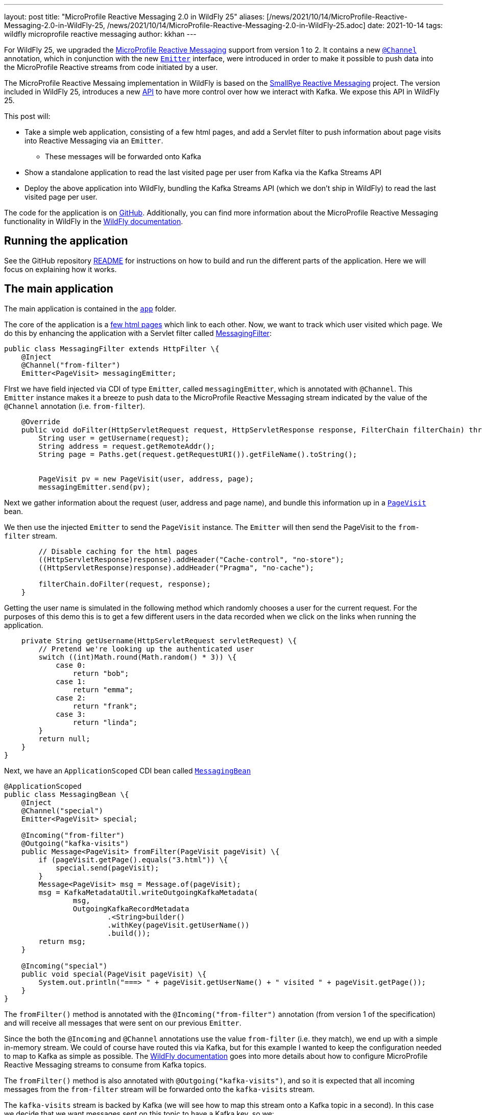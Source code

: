 ---
layout: post
title:  "MicroProfile Reactive Messaging 2.0 in WildFly 25"
aliases: [/news/2021/10/14/MicroProfile-Reactive-Messaging-2.0-in-WildFly-25, /news/2021/10/14/MicroProfile-Reactive-Messaging-2.0-in-WildFly-25.adoc]
date:   2021-10-14
tags:   wildfly microprofile reactive messaging
author: kkhan
---

For WildFly 25, we upgraded the https://github.com/eclipse/microprofile-reactive-messaging[MicroProfile Reactive Messaging] support from version 1 to 2. It contains a new https://github.com/eclipse/microprofile-reactive-messaging/blob/2.0/api/src/main/java/org/eclipse/microprofile/reactive/messaging/Channel.java[`@Channel`] annotation, which in conjunction with the new https://github.com/eclipse/microprofile-reactive-messaging/blob/2.0/api/src/main/java/org/eclipse/microprofile/reactive/messaging/Emitter.java[`Emitter`] interface, were introduced in order to make it possible to push data into the MicroProfile Reactive streams from code initiated by a user.

The MicroProfile Reactive Messaing implementation in WildFly is based on the https://github.com/smallrye/smallrye-reactive-messaging[SmallRye Reactive Messaging] project. The version included in WildFly 25, introduces a new https://github.com/smallrye/smallrye-reactive-messaging/blob/3.10.0/smallrye-reactive-messaging-kafka-api[API] to have more control over how we interact with Kafka. We expose this API in WildFly 25.

This post will:

* Take a simple web application, consisting of a few html pages, and add a Servlet filter to push information about page visits into Reactive Messaging via an `Emitter`.
** These messages will be forwarded onto Kafka
* Show a standalone application to read the last visited page per user from Kafka via the Kafka Streams API
* Deploy the above application into WildFly, bundling the Kafka Streams API (which we don't ship in WildFly) to read the last visited page per user.

The code for the application is on https://github.com/kabir/blog-reactive-messaging-2.0[GitHub]. Additionally, you can find more information about the MicroProfile Reactive Messaging functionality in WildFly in the https://docs.wildfly.org/25/Admin_Guide.html#MicroProfile_Reactive_Messaging_SmallRye[WildFly documentation].

== Running the application

See the GitHub repository https://github.com/kabir/blog-reactive-messaging-2.0/blob/master/README.md[README] for instructions on how to build and run the different parts of the application. Here we will focus on explaining how it works.

== The main application

The main application is contained in the https://github.com/kabir/blog-reactive-messaging-2.0/tree/master/app[`app`] folder.

The core of the application is a https://github.com/kabir/blog-reactive-messaging-2.0/tree/master/app/src/main/webapp[few html pages] which link to each other. Now, we want to track which user visited which page. We do this by enhancing the application with a Servlet filter called https://github.com/kabir/blog-reactive-messaging-2.0/blob/master/app/src/main/java/org/wildfly/blog/reactive/messaging/user/api/MessagingFilter.java[MessagingFilter]:

[source, java]
----
public class MessagingFilter extends HttpFilter \{
    @Inject
    @Channel("from-filter")
    Emitter<PageVisit> messagingEmitter;
----
FIrst we have field injected via CDI of type `Emitter`, called `messagingEmitter`, which is annotated with `@Channel`. This `Emitter` instance makes it a breeze to push data to the MicroProfile Reactive Messaging stream indicated by the value of the `@Channel` annotation (i.e. `from-filter`).
[source, java]
----

    @Override
    public void doFilter(HttpServletRequest request, HttpServletResponse response, FilterChain filterChain) throws IOException, ServletException \{
        String user = getUsername(request);
        String address = request.getRemoteAddr();
        String page = Paths.get(request.getRequestURI()).getFileName().toString();


        PageVisit pv = new PageVisit(user, address, page);
        messagingEmitter.send(pv);
----
Next we gather information about the request (user, address and page name), and bundle this information up in a https://github.com/kabir/blog-reactive-messaging-2.0/blob/master/common/src/main/java/org/wildfly/blog/reactive/messaging/common/PageVisit.java[`PageVisit`] bean.

We then use the injected `Emitter` to send the `PageVisit` instance. The `Emitter` will then send the PageVisit to the `from-filter` stream.
[source, java]
----
        // Disable caching for the html pages
        ((HttpServletResponse)response).addHeader("Cache-control", "no-store");
        ((HttpServletResponse)response).addHeader("Pragma", "no-cache");

        filterChain.doFilter(request, response);
    }
----
Getting the user name is simulated in the following method which randomly chooses a user for the current request. For the purposes of this demo this is to get a few different users in the data recorded when we click on the links when running the application.
[source, java]
----

    private String getUsername(HttpServletRequest servletRequest) \{
        // Pretend we're looking up the authenticated user
        switch ((int)Math.round(Math.random() * 3)) \{
            case 0:
                return "bob";
            case 1:
                return "emma";
            case 2:
                return "frank";
            case 3:
                return "linda";
        }
        return null;
    }
}
----

Next, we have an `ApplicationScoped` CDI bean called https://github.com/kabir/blog-reactive-messaging-2.0/blob/master/app/src/main/java/org/wildfly/blog/reactive/messaging/user/api/MessagingBean.java[`MessagingBean`]

[source, java]
----
@ApplicationScoped
public class MessagingBean \{
    @Inject
    @Channel("special")
    Emitter<PageVisit> special;

    @Incoming("from-filter")
    @Outgoing("kafka-visits")
    public Message<PageVisit> fromFilter(PageVisit pageVisit) \{
        if (pageVisit.getPage().equals("3.html")) \{
            special.send(pageVisit);
        }
        Message<PageVisit> msg = Message.of(pageVisit);
        msg = KafkaMetadataUtil.writeOutgoingKafkaMetadata(
                msg,
                OutgoingKafkaRecordMetadata
                        .<String>builder()
                        .withKey(pageVisit.getUserName())
                        .build());
        return msg;
    }

    @Incoming("special")
    public void special(PageVisit pageVisit) \{
        System.out.println("===> " + pageVisit.getUserName() + " visited " + pageVisit.getPage());
    }
}
----
The `fromFilter()` method is annotated with the `@Incoming("from-filter")` annotation (from version 1 of the specification) and will receive all messages that were sent on our previous `Emitter`.

Since the both the  `@Incoming` and `@Channel` annotations use the value `from-filter` (i.e. they match), we end up with a simple in-memory stream. We could of course have routed this via Kafka, but for this example I wanted to keep the configuration needed to map to Kafka as simple as possible. The https://docs.wildfly.org/25/Admin_Guide.html#MicroProfile_Reactive_Messaging_SmallRye[WildFly documentation] goes into more details about how to configure MicroProfile Reactive Messaging streams to consume from Kafka topics.

The `fromFilter()` method is also annotated with `@Outgoing("kafka-visits")`, and so it is expected that all incoming messages from the `from-filter` stream will be forwarded onto the `kafka-visits` stream.

The `kafka-visits` stream is backed by Kafka (we will see how to map this stream onto a Kafka topic in a second). In this case we decide that we want messages sent on this topic to have a Kafka key, so we:

* Wrap the incoming `PageVisit` object in a `Message` object, which comes from the MicroProfile Reactive Messaging specification.
* We then create an https://github.com/smallrye/smallrye-reactive-messaging/blob/3.10.0/smallrye-reactive-messaging-kafka-api/src/main/java/io/smallrye/reactive/messaging/kafka/api/OutgoingKafkaRecordMetadata.java[`OutgoingKafkaRecordMetadata`] instance, where we set the key of the record to be the user. We add this metadata to the message by calling https://github.com/smallrye/smallrye-reactive-messaging/blob/3.10.0/smallrye-reactive-messaging-kafka-api/src/main/java/io/smallrye/reactive/messaging/kafka/api/KafkaMetadataUtil.java#L34[`KafkaMetadataUtil.writeOutgoingKafkaMetadata()`]. The mentioned classes come from the new https://github.com/smallrye/smallrye-reactive-messaging/tree/main/smallrye-reactive-messaging-kafka-api[SmallRye Kafka API].
* Finally we return the massaged `Message` containing our received `PageVisit` instance, which will forward it to the `kafka-visits` stream.

Another thing going on in this example, is that we're using an injected `Emitter` to 'fork' the sending of the received data to an additional location. In `fromFilter()`, if the page `3.html` was visited, we will also send the received `PageVisit` via the injected `Emitter`. This in turn will send the `PageVisit` instance on the `special` stream indicated in its `@Channel` annotation.

The `special()` method, annotated with `@Incoming(`special`) receives messages from the `special` stream (i.e. the ones sent via the `Emitter`).

When running the application, and clicking on the `3` link, you should see output in the server logs. Additionally, every click on any link will show up in the Kafka consumer logs mentioned in the example https://github.com/kabir/blog-reactive-messaging-2.0/blob/master/README.md[README]. So, in addition to being able to easily send data from user-initiated code, `Emitter` is useful for 'forking' streams, so you can send data to more than one location. This functionality was not present in version 1 of the specification.

To map the `kafka-visits` stream to a Kafka topic we do the configuration in https://github.com/kabir/blog-reactive-messaging-2.0/blob/master/app/src/main/webapp/META-INF/microprofile-config.properties[microprofile-config.properties]:
[source, properties]
----
mp.messaging.connector.smallrye-kafka.bootstrap.servers=localhost:9092

mp.messaging.outgoing.kafka-visits.connector=smallrye-kafka
mp.messaging.outgoing.kafka-visits.topic=page-visits
mp.messaging.outgoing.kafka-visits.value.serializer=org.wildfly.blog.reactive.messaging.common.PageVisitsSerializer
----

This points the mapping towards `localhost:9092` to connect to Kafka, maps the `kafka-visits` stream to the  `page-visits` kafka topic, and specifies https://github.com/kabir/blog-reactive-messaging-2.0/blob/master/common/src/main/java/org/wildfly/blog/reactive/messaging/common/PageVisitsSerializer.java[PageVisitsSerializer] to be used to serialize the `PageVisit` instances that we send to Kafka. The https://docs.wildfly.org/25/Admin_Guide.html#MicroProfile_Reactive_Messaging_SmallRye[WildFly documentation] contains more detailed information about this configuration.

If you deploy the application into WildFly, as outlined in the example https://github.com/kabir/blog-reactive-messaging-2.0/blob/master/README.md#deploy-the-microprofile-reactive-messaging-application[README], and you performed the optional step of connecting a Kafka consumer, you should see the output similar to this in the Kafka consumer terminal as you click the links in the application hosted at http://localhost:8080/app/:

----
frank	127.0.0.1app
emma	127.0.0.13.html
frank	127.0.0.11.html
linda	127.0.0.13.html
frank	127.0.0.11.html
emma	127.0.0.12.html
frank	127.0.0.13.html
----
When you visit `3.html`, there will be additional output from the `special()` method in WildFly's server.log
----
===> emma visited 3.html
===> linda visited 3.html
===> frank visited 3.html
----

== Reading data from Kafka in a standalone application
While it is nice to be able to send (and receive, although not shown in this example) messages via Kafka, we may want to query the data in Kafka later.

The code for the command line application to query data from Kafka is contained in the https://github.com/kabir/blog-reactive-messaging-2.0/tree/master/streams[`streams`] folder. It contains a very simple (I am a beginner at this part) application to get the most recent page visits per user. It uses the https://kafka.apache.org/documentation/streams/[Kafka Streams] API to interact with Kafka.

The https://github.com/kabir/blog-reactive-messaging-2.0/blob/master/streams/src/main/java/org/wildfly/blog/kafka/streams/Main.java[`Main`] class calls through to a more interesting `DataStoreWrapper` class.

[source, java]
----

    public static void main(String[] args) throws Exception \{
        try (DataStoreWrapper dsw = new DataStoreWrapper()) \{
            dsw.init();
            Map<String, String> lastPagesByUser = Collections.emptyMap();
            try \{
                dsw.readLastVisitedPageByUsers();
            } catch (InvalidStateStoreException e) \{
            }
            if (lastPagesByUser.size() == 0) \{
                // It seems that although the stream is reported as RUNNING
                // in dsw.init() it still needs some time to settle. Until that
                // happens there is no data or we get InvalidStateStoreException
                Thread.sleep(4000);
                lastPagesByUser = dsw.readLastVisitedPageByUsers();
            }
            System.out.println("Last pages visited:\n" + lastPagesByUser);
        }
    }
}
----
NOTE: There is some error handling here. In case you get no entries, or if you get `InvalidStateStoreException`, try increasing the timeout in the sleep.

Looking at the https://github.com/kabir/blog-reactive-messaging-2.0/blob/master/streams/src/main/java/org/wildfly/blog/kafka/streams/DataStoreWrapper.java[DataStoreWrapper] class, the first thing to note is that it is 'CDI ready'. Although this section will run it as a standalone application where CDI is not relevant, we will reuse this class later in an application deployed in WildFly.

[source, java]
----
@ApplicationScoped
public class DataStoreWrapper implements Closeable \{
    private volatile KafkaStreams streams;
----
We will initialise this streams instance in the `init()` method below.
[source, java]
----

    @Inject
    private ConfigSupplier configSupplier = new ConfigSupplier() \{
        @Override
        public String getBootstrapServers() \{
            return "localhost:9092";
        }

        @Override
        public String getTopicName() \{
            return "page-visits";
        }
    };
----
The `configSupplier` field is inititalised to an implementation of https://github.com/kabir/blog-reactive-messaging-2.0/blob/master/streams/src/main/java/org/wildfly/blog/kafka/streams/ConfigSupplier.java[`ConfigSupplier`] which hard codes the values of the Kafka bootstrap servers, and the topic name. When deploying this into WildFly later we will use MicroProfile Config to set these values to avoid hard coding them.
[source, java]
----

    DataStoreWrapper() \{
    }
----
Next, we will take a look at the `init()` method where we set up the ability to query the stream.
[source, java]
----
    @PostConstruct
    void init() \{
        try \{

            Properties props = new Properties();
            props.put(StreamsConfig.APPLICATION_ID_CONFIG, "streams-pipe");
            props.put(StreamsConfig.BOOTSTRAP_SERVERS_CONFIG, configSupplier.getBootstrapServers());
            props.putIfAbsent(StreamsConfig.CACHE_MAX_BYTES_BUFFERING_CONFIG, 0);
            props.putIfAbsent(StreamsConfig.DEFAULT_KEY_SERDE_CLASS_CONFIG, Serdes.String().getClass().getName());
            props.putIfAbsent(StreamsConfig.DEFAULT_VALUE_SERDE_CLASS_CONFIG, PageVisitSerde.class.getName());
            // For this we want to read all the data
            props.putIfAbsent(ConsumerConfig.AUTO_OFFSET_RESET_CONFIG, "earliest");
----
The above sets configuration properties to connect to kafka, and sets https://kafka.apache.org/28/javadoc/org/apache/kafka/common/serialization/Serde.html[`Serde`]s for (de)serializing the Kafka record keys and values. The class https://github.com/kabir/blog-reactive-messaging-2.0/blob/master/streams/src/main/java/org/wildfly/blog/kafka/streams/PageVisitSerde.java[`PageVisitSerde`] is used to (de)serialise our https://github.com/kabir/blog-reactive-messaging-2.0/blob/master/common/src/main/java/org/wildfly/blog/reactive/messaging/common/PageVisit.java[`PageVisit`] class from earlier.

We also specify that we want all the data stored on this topic.
[source, java]
----

            final StreamsBuilder builder = new StreamsBuilder();
            KeyValueBytesStoreSupplier stateStore = Stores.inMemoryKeyValueStore("test-store");
            KTable<String, PageVisit> source = builder.table(
                    configSupplier.getTopicName(),
                    Materialized.<String, PageVisit>as(stateStore)
                            .withKeySerde(Serdes.String())
                            .withValueSerde(new PageVisitSerde()));
            final Topology topology = builder.build();
            this.streams = new KafkaStreams(topology, props);
----
Now we create a https://kafka.apache.org/28/javadoc/org/apache/kafka/streams/kstream/KTable.html[`KTable`] associated with the Kafka topic, and create a https://kafka.apache.org/28/javadoc/org/apache/kafka/streams/processor/StateStore.html[`StateStore`] from that. In this case since we are using the Kafka record key (above we used the user for this when sending to Kafka) as the `KTable` key, we will get one entry (the latest) for each user. Note this is a very simple example, and not an in-depth exploration of the Kafka Streams API, so of course more advanced views on the stored data are possible!
[source, java]
----
            final CountDownLatch startLatch = new CountDownLatch(1);
            final AtomicReference<KafkaStreams.State> state = new AtomicReference<>();
            streams.setStateListener((newState, oldState) -> \{
                state.set(newState);
                switch (newState) \{
                    case RUNNING:
                    case ERROR:
                    case PENDING_SHUTDOWN:
                        startLatch.countDown();
                }
            });
            this.streams.start();
            startLatch.await(10, TimeUnit.SECONDS);
            System.out.println("Stream started");

            if (state.get() != KafkaStreams.State.RUNNING) \{
                throw new IllegalStateException();
            }
----
Finally, we start the stream and wait for it to start.
[source, java]
----
        } catch (Exception e) \{
            if (this.streams != null) \{
                this.streams.close();
            }
            throw new RuntimeException(e);
        }
    }

----
The `readLastVisitedPageByUsers()` method uses the `StateStore` we set up earlier and returns all the found entries:
[source, java]
----

    public Map<String, String> readLastVisitedPageByUsers() \{
        StoreQueryParameters<ReadOnlyKeyValueStore<String, PageVisit>> sqp = StoreQueryParameters.fromNameAndType("test-store", QueryableStoreTypes.keyValueStore());
        final ReadOnlyKeyValueStore<String, PageVisit> store = this.streams.store(sqp);

        Map<String, String> lastPageByUser = new HashMap<>();
        KeyValueIterator<String, PageVisit> it = store.all();
        it.forEachRemaining(keyValue -> lastPageByUser.put(keyValue.key, keyValue.value.getPage()));
        return lastPageByUser;
    }

    @PreDestroy
    public void close() \{
        this.streams.close();
    }

}
----
If you run the application, following the instructions in the example https://github.com/kabir/blog-reactive-messaging-2.0/blob/master/README.md#read-data-from-kafka-standalone[README], you should see output like this:
[source, java]
----
Stream started
Last pages visited:
{frank=3.html, emma=2.html, linda=3.html}
----
As already mentioned, this will be the latest page visited for each user.

== Reading data from Kafka in a WildFly application
WildFly does not ship with the Kafka Streams API, but we can still deploy the application above into WildFly with some adjustments in how we package it. The example https://github.com/kabir/blog-reactive-messaging-2.0/blob/master/README.md#read-data-from-kafka-in-wildfly[README] contains more details, but in a nutshell we:

* Include the Kafka Streams API jar in our deployment
* Make sure we don't include all the Kafka Streams API jar's transitive dependencies in our deployment since they already exist in WildFly.
* Modify the deployment's META-INF/MANIFEST.MF to set up a dependency on the `org.apache.kafka.client` JBoss Module. This module contains the Kafka client jar, which is needed by the Kafka Streams API.

In our standalone application, we hardcoded the bootstrap servers and the topic name. When deploying to WildFly we would like to avoid recompiling the application if, say, Kafka moves somewhere else, so we specify this information in https://github.com/kabir/blog-reactive-messaging-2.0/blob/master/streams-app/src/main/webapp/META-INF/microprofile-config.properties[microprofile-config.properties]:
[source, properties]
----
kafka.bootstrap.servers=localhost:9092
kafka.topic=page-visits
----
We then create an implementation of the https://github.com/kabir/blog-reactive-messaging-2.0/blob/master/streams/src/main/java/org/wildfly/blog/kafka/streams/ConfigSupplier.java[`ConfigSupplier`] interface in https://github.com/kabir/blog-reactive-messaging-2.0/blob/master/streams-app/src/main/java/org/wildfly/blog/kafka/streams/app/MpConfigConfigSupplier.java[`MpConfigConfigSupplier`]. This is an `ApplicationScoped` CDI bean which gets injected with the MicroProfile Config containing the properties from the `microprofile-config.properties` file:
[source, java]
----
@ApplicationScoped
public class MpConfigConfigSupplier implements ConfigSupplier \{
    @Inject
    Config config;

    @Override
    public String getBootstrapServers() \{
        return config.getValue("kafka.bootstrap.servers", String.class);
    }

    @Override
    public String getTopicName() \{
        return config.getValue("kafka.topic", String.class);
    }
}
----
Our https://github.com/kabir/blog-reactive-messaging-2.0/blob/master/streams/src/main/java/org/wildfly/blog/kafka/streams/DataStoreWrapper.java[DataStoreWrapper] class from earlier is a CDI bean, and so our `MpConfigConfigSupplier` will get injected into its `configSupplier` field, overwriting the default implementation that was used in the standalone application case:
[source, java]
----
@ApplicationScoped
public class DataStoreWrapper implements Closeable \{
    private volatile KafkaStreams streams;

    @Inject
    private ConfigSupplier configSupplier = new ConfigSupplier() \{
        // -- SNIP --
        // This implementation gets replaced by the injected MpConfigConfigSupplier
----

In order to be able to call this from a client, we add a simple https://github.com/kabir/blog-reactive-messaging-2.0/blob/master/streams-app/src/main/java/org/wildfly/blog/kafka/streams/app/StreamsEndpoint.java[REST endpoint]:
[source, java]
----
@Path("/")
@Produces(MediaType.APPLICATION_JSON)
public class StreamsEndpoint \{
    @Inject
    DataStoreWrapper wrapper;

    @GET
    @Path("/last-visited")
    public Map<String, String> getLastVisited() \{
        return wrapper.readLastVisitedPageByUsers();
    }
}
----
This simply delegates to our `DataStoreWrapper`.

If you deploy the application as outlined in the example https://github.com/kabir/blog-reactive-messaging-2.0/blob/master/README.md#read-data-from-kafka-in-wildfly[README], and visit http://localhost:8080/streams/last-visited you should see output like:
----
{"frank":"3.html","emma":"2.html","linda":"3.html"}
----

== Conclusion
We have seen how to leverage the new Emitter in MicroProfile Reactive Messaging 2 to push data to MicroProfile Reactive Messaging Streams, and how to send data to Kafka. We also used the new Kafka User API to set the Kafka record key in the data sent to Kafka.

Although we did not receive data from Kafka in this example, we leveraged the Kafka Streams API to read the data we stored in Kafka in a standalone application as well as in an application deployed to WildFly.

== References
The https://docs.wildfly.org/25/Admin_Guide.html#MicroProfile_Reactive_Messaging_SmallRye[WildFly documentation] contains more information on the various configuration options for using MicroProfile Reactive Messaging with Kafka in WildFly.

Also, the https://smallrye.io/smallrye-reactive-messaging/smallrye-reactive-messaging/3.1/kafka/kafka.html[SmallRye Reactive Messaging Kafka Connector documentation] contains a fuller reference of configuration options for Kafka, as well as more information about MicroProfile Reactive Messaging in general.

Finally, the MicroProfile Reactive Messaging specification can be found in the https://github.com/eclipse/microprofile-reactive-messaging[eclipse/microprofile-reactive-messaging] GitHub project.
